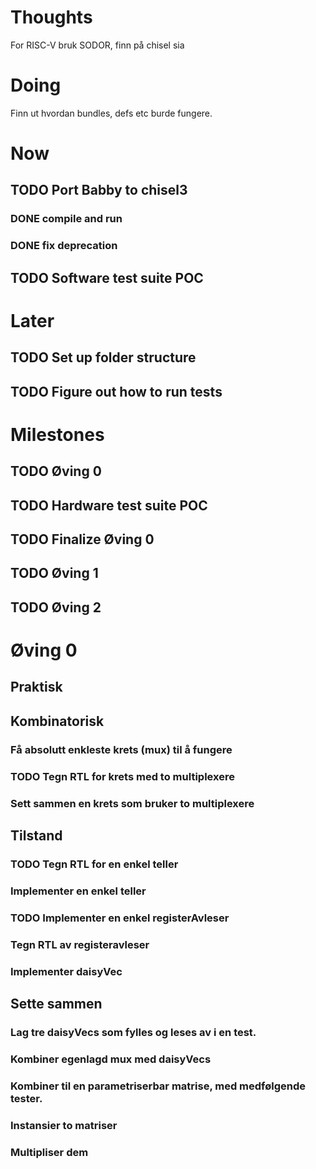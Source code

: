 * Thoughts
  For RISC-V bruk SODOR, finn på chisel sia
  
* Doing
  Finn ut hvordan bundles, defs etc burde fungere.
  
* Now
** TODO Port Babby to chisel3
*** DONE compile and run
*** DONE fix deprecation
    
** TODO Software test suite POC
   
* Later
** TODO Set up folder structure
** TODO Figure out how to run tests
   
* Milestones
** TODO Øving 0
** TODO Hardware test suite POC
** TODO Finalize Øving 0
** TODO Øving 1
** TODO Øving 2

* Øving 0

** Praktisk 
** Kombinatorisk
*** Få absolutt enkleste krets (mux) til å fungere
*** TODO Tegn RTL for krets med to multiplexere
*** Sett sammen en krets som bruker to multiplexere
    
** Tilstand
*** TODO Tegn RTL for en enkel teller
*** Implementer en enkel teller
*** TODO Implementer en enkel registerAvleser
*** Tegn RTL av registeravleser
*** Implementer daisyVec
    
** Sette sammen
*** Lag tre daisyVecs som fylles og leses av i en test.
*** Kombiner egenlagd mux med daisyVecs
*** Kombiner til en parametriserbar matrise, med medfølgende tester.
*** Instansier to matriser
*** Multipliser dem
    
    
